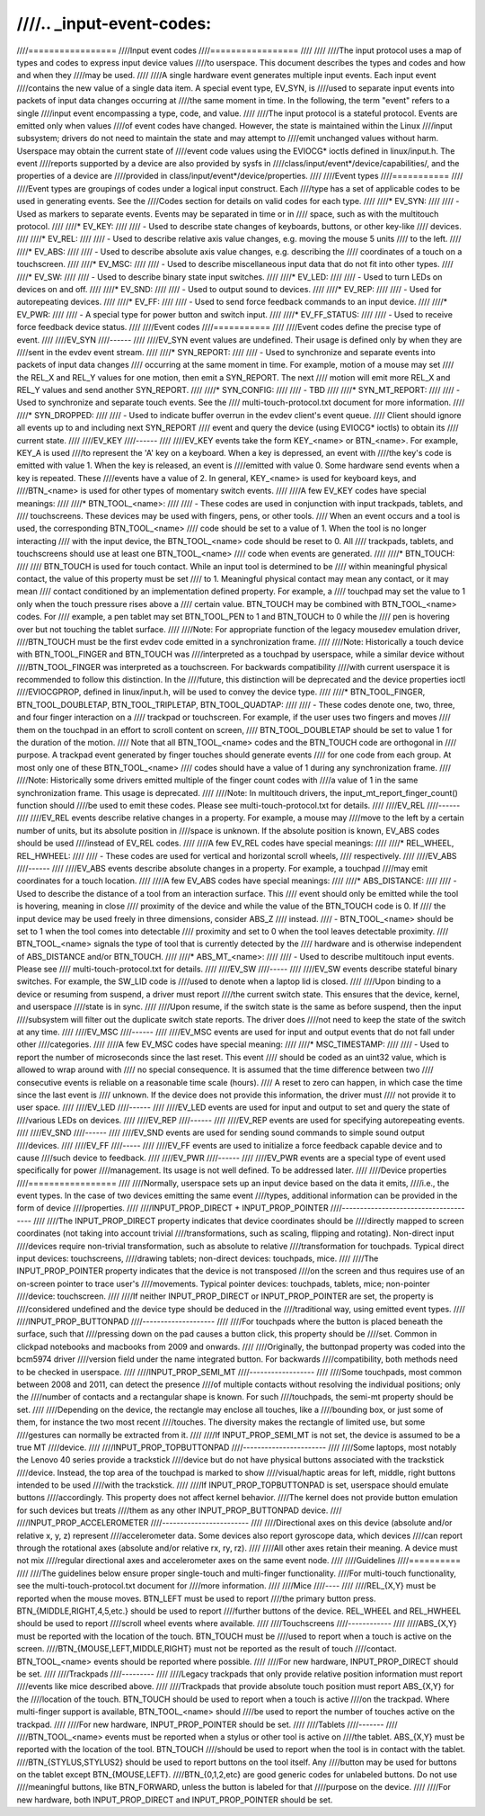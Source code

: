 ////.. _input-event-codes:
////
////=================
////Input event codes
////=================
////
////
////The input protocol uses a map of types and codes to express input device values
////to userspace. This document describes the types and codes and how and when they
////may be used.
////
////A single hardware event generates multiple input events. Each input event
////contains the new value of a single data item. A special event type, EV_SYN, is
////used to separate input events into packets of input data changes occurring at
////the same moment in time. In the following, the term "event" refers to a single
////input event encompassing a type, code, and value.
////
////The input protocol is a stateful protocol. Events are emitted only when values
////of event codes have changed. However, the state is maintained within the Linux
////input subsystem; drivers do not need to maintain the state and may attempt to
////emit unchanged values without harm. Userspace may obtain the current state of
////event code values using the EVIOCG* ioctls defined in linux/input.h. The event
////reports supported by a device are also provided by sysfs in
////class/input/event*/device/capabilities/, and the properties of a device are
////provided in class/input/event*/device/properties.
////
////Event types
////===========
////
////Event types are groupings of codes under a logical input construct. Each
////type has a set of applicable codes to be used in generating events. See the
////Codes section for details on valid codes for each type.
////
////* EV_SYN:
////
////  - Used as markers to separate events. Events may be separated in time or in
////    space, such as with the multitouch protocol.
////
////* EV_KEY:
////
////  - Used to describe state changes of keyboards, buttons, or other key-like
////    devices.
////
////* EV_REL:
////
////  - Used to describe relative axis value changes, e.g. moving the mouse 5 units
////    to the left.
////
////* EV_ABS:
////
////  - Used to describe absolute axis value changes, e.g. describing the
////    coordinates of a touch on a touchscreen.
////
////* EV_MSC:
////
////  - Used to describe miscellaneous input data that do not fit into other types.
////
////* EV_SW:
////
////  - Used to describe binary state input switches.
////
////* EV_LED:
////
////  - Used to turn LEDs on devices on and off.
////
////* EV_SND:
////
////  - Used to output sound to devices.
////
////* EV_REP:
////
////  - Used for autorepeating devices.
////
////* EV_FF:
////
////  - Used to send force feedback commands to an input device.
////
////* EV_PWR:
////
////  - A special type for power button and switch input.
////
////* EV_FF_STATUS:
////
////  - Used to receive force feedback device status.
////
////Event codes
////===========
////
////Event codes define the precise type of event.
////
////EV_SYN
////------
////
////EV_SYN event values are undefined. Their usage is defined only by when they are
////sent in the evdev event stream.
////
////* SYN_REPORT:
////
////  - Used to synchronize and separate events into packets of input data changes
////    occurring at the same moment in time. For example, motion of a mouse may set
////    the REL_X and REL_Y values for one motion, then emit a SYN_REPORT. The next
////    motion will emit more REL_X and REL_Y values and send another SYN_REPORT.
////
////* SYN_CONFIG:
////
////  - TBD
////
////* SYN_MT_REPORT:
////
////  - Used to synchronize and separate touch events. See the
////    multi-touch-protocol.txt document for more information.
////
////* SYN_DROPPED:
////
////  - Used to indicate buffer overrun in the evdev client's event queue.
////    Client should ignore all events up to and including next SYN_REPORT
////    event and query the device (using EVIOCG* ioctls) to obtain its
////    current state.
////
////EV_KEY
////------
////
////EV_KEY events take the form KEY_<name> or BTN_<name>. For example, KEY_A is used
////to represent the 'A' key on a keyboard. When a key is depressed, an event with
////the key's code is emitted with value 1. When the key is released, an event is
////emitted with value 0. Some hardware send events when a key is repeated. These
////events have a value of 2. In general, KEY_<name> is used for keyboard keys, and
////BTN_<name> is used for other types of momentary switch events.
////
////A few EV_KEY codes have special meanings:
////
////* BTN_TOOL_<name>:
////
////  - These codes are used in conjunction with input trackpads, tablets, and
////    touchscreens. These devices may be used with fingers, pens, or other tools.
////    When an event occurs and a tool is used, the corresponding BTN_TOOL_<name>
////    code should be set to a value of 1. When the tool is no longer interacting
////    with the input device, the BTN_TOOL_<name> code should be reset to 0. All
////    trackpads, tablets, and touchscreens should use at least one BTN_TOOL_<name>
////    code when events are generated.
////
////* BTN_TOUCH:
////
////    BTN_TOUCH is used for touch contact. While an input tool is determined to be
////    within meaningful physical contact, the value of this property must be set
////    to 1. Meaningful physical contact may mean any contact, or it may mean
////    contact conditioned by an implementation defined property. For example, a
////    touchpad may set the value to 1 only when the touch pressure rises above a
////    certain value. BTN_TOUCH may be combined with BTN_TOOL_<name> codes. For
////    example, a pen tablet may set BTN_TOOL_PEN to 1 and BTN_TOUCH to 0 while the
////    pen is hovering over but not touching the tablet surface.
////
////Note: For appropriate function of the legacy mousedev emulation driver,
////BTN_TOUCH must be the first evdev code emitted in a synchronization frame.
////
////Note: Historically a touch device with BTN_TOOL_FINGER and BTN_TOUCH was
////interpreted as a touchpad by userspace, while a similar device without
////BTN_TOOL_FINGER was interpreted as a touchscreen. For backwards compatibility
////with current userspace it is recommended to follow this distinction. In the
////future, this distinction will be deprecated and the device properties ioctl
////EVIOCGPROP, defined in linux/input.h, will be used to convey the device type.
////
////* BTN_TOOL_FINGER, BTN_TOOL_DOUBLETAP, BTN_TOOL_TRIPLETAP, BTN_TOOL_QUADTAP:
////
////  - These codes denote one, two, three, and four finger interaction on a
////    trackpad or touchscreen. For example, if the user uses two fingers and moves
////    them on the touchpad in an effort to scroll content on screen,
////    BTN_TOOL_DOUBLETAP should be set to value 1 for the duration of the motion.
////    Note that all BTN_TOOL_<name> codes and the BTN_TOUCH code are orthogonal in
////    purpose. A trackpad event generated by finger touches should generate events
////    for one code from each group. At most only one of these BTN_TOOL_<name>
////    codes should have a value of 1 during any synchronization frame.
////
////Note: Historically some drivers emitted multiple of the finger count codes with
////a value of 1 in the same synchronization frame. This usage is deprecated.
////
////Note: In multitouch drivers, the input_mt_report_finger_count() function should
////be used to emit these codes. Please see multi-touch-protocol.txt for details.
////
////EV_REL
////------
////
////EV_REL events describe relative changes in a property. For example, a mouse may
////move to the left by a certain number of units, but its absolute position in
////space is unknown. If the absolute position is known, EV_ABS codes should be used
////instead of EV_REL codes.
////
////A few EV_REL codes have special meanings:
////
////* REL_WHEEL, REL_HWHEEL:
////
////  - These codes are used for vertical and horizontal scroll wheels,
////    respectively.
////
////EV_ABS
////------
////
////EV_ABS events describe absolute changes in a property. For example, a touchpad
////may emit coordinates for a touch location.
////
////A few EV_ABS codes have special meanings:
////
////* ABS_DISTANCE:
////
////  - Used to describe the distance of a tool from an interaction surface. This
////    event should only be emitted while the tool is hovering, meaning in close
////    proximity of the device and while the value of the BTN_TOUCH code is 0. If
////    the input device may be used freely in three dimensions, consider ABS_Z
////    instead.
////  - BTN_TOOL_<name> should be set to 1 when the tool comes into detectable
////    proximity and set to 0 when the tool leaves detectable proximity.
////    BTN_TOOL_<name> signals the type of tool that is currently detected by the
////    hardware and is otherwise independent of ABS_DISTANCE and/or BTN_TOUCH.
////
////* ABS_MT_<name>:
////
////  - Used to describe multitouch input events. Please see
////    multi-touch-protocol.txt for details.
////
////EV_SW
////-----
////
////EV_SW events describe stateful binary switches. For example, the SW_LID code is
////used to denote when a laptop lid is closed.
////
////Upon binding to a device or resuming from suspend, a driver must report
////the current switch state. This ensures that the device, kernel, and userspace
////state is in sync.
////
////Upon resume, if the switch state is the same as before suspend, then the input
////subsystem will filter out the duplicate switch state reports. The driver does
////not need to keep the state of the switch at any time.
////
////EV_MSC
////------
////
////EV_MSC events are used for input and output events that do not fall under other
////categories.
////
////A few EV_MSC codes have special meaning:
////
////* MSC_TIMESTAMP:
////
////  - Used to report the number of microseconds since the last reset. This event
////    should be coded as an uint32 value, which is allowed to wrap around with
////    no special consequence. It is assumed that the time difference between two
////    consecutive events is reliable on a reasonable time scale (hours).
////    A reset to zero can happen, in which case the time since the last event is
////    unknown.  If the device does not provide this information, the driver must
////    not provide it to user space.
////
////EV_LED
////------
////
////EV_LED events are used for input and output to set and query the state of
////various LEDs on devices.
////
////EV_REP
////------
////
////EV_REP events are used for specifying autorepeating events.
////
////EV_SND
////------
////
////EV_SND events are used for sending sound commands to simple sound output
////devices.
////
////EV_FF
////-----
////
////EV_FF events are used to initialize a force feedback capable device and to cause
////such device to feedback.
////
////EV_PWR
////------
////
////EV_PWR events are a special type of event used specifically for power
////management. Its usage is not well defined. To be addressed later.
////
////Device properties
////=================
////
////Normally, userspace sets up an input device based on the data it emits,
////i.e., the event types. In the case of two devices emitting the same event
////types, additional information can be provided in the form of device
////properties.
////
////INPUT_PROP_DIRECT + INPUT_PROP_POINTER
////--------------------------------------
////
////The INPUT_PROP_DIRECT property indicates that device coordinates should be
////directly mapped to screen coordinates (not taking into account trivial
////transformations, such as scaling, flipping and rotating). Non-direct input
////devices require non-trivial transformation, such as absolute to relative
////transformation for touchpads. Typical direct input devices: touchscreens,
////drawing tablets; non-direct devices: touchpads, mice.
////
////The INPUT_PROP_POINTER property indicates that the device is not transposed
////on the screen and thus requires use of an on-screen pointer to trace user's
////movements.  Typical pointer devices: touchpads, tablets, mice; non-pointer
////device: touchscreen.
////
////If neither INPUT_PROP_DIRECT or INPUT_PROP_POINTER are set, the property is
////considered undefined and the device type should be deduced in the
////traditional way, using emitted event types.
////
////INPUT_PROP_BUTTONPAD
////--------------------
////
////For touchpads where the button is placed beneath the surface, such that
////pressing down on the pad causes a button click, this property should be
////set. Common in clickpad notebooks and macbooks from 2009 and onwards.
////
////Originally, the buttonpad property was coded into the bcm5974 driver
////version field under the name integrated button. For backwards
////compatibility, both methods need to be checked in userspace.
////
////INPUT_PROP_SEMI_MT
////------------------
////
////Some touchpads, most common between 2008 and 2011, can detect the presence
////of multiple contacts without resolving the individual positions; only the
////number of contacts and a rectangular shape is known. For such
////touchpads, the semi-mt property should be set.
////
////Depending on the device, the rectangle may enclose all touches, like a
////bounding box, or just some of them, for instance the two most recent
////touches. The diversity makes the rectangle of limited use, but some
////gestures can normally be extracted from it.
////
////If INPUT_PROP_SEMI_MT is not set, the device is assumed to be a true MT
////device.
////
////INPUT_PROP_TOPBUTTONPAD
////-----------------------
////
////Some laptops, most notably the Lenovo 40 series provide a trackstick
////device but do not have physical buttons associated with the trackstick
////device. Instead, the top area of the touchpad is marked to show
////visual/haptic areas for left, middle, right buttons intended to be used
////with the trackstick.
////
////If INPUT_PROP_TOPBUTTONPAD is set, userspace should emulate buttons
////accordingly. This property does not affect kernel behavior.
////The kernel does not provide button emulation for such devices but treats
////them as any other INPUT_PROP_BUTTONPAD device.
////
////INPUT_PROP_ACCELEROMETER
////------------------------
////
////Directional axes on this device (absolute and/or relative x, y, z) represent
////accelerometer data. Some devices also report gyroscope data, which devices
////can report through the rotational axes (absolute and/or relative rx, ry, rz).
////
////All other axes retain their meaning. A device must not mix
////regular directional axes and accelerometer axes on the same event node.
////
////Guidelines
////==========
////
////The guidelines below ensure proper single-touch and multi-finger functionality.
////For multi-touch functionality, see the multi-touch-protocol.txt document for
////more information.
////
////Mice
////----
////
////REL_{X,Y} must be reported when the mouse moves. BTN_LEFT must be used to report
////the primary button press. BTN_{MIDDLE,RIGHT,4,5,etc.} should be used to report
////further buttons of the device. REL_WHEEL and REL_HWHEEL should be used to report
////scroll wheel events where available.
////
////Touchscreens
////------------
////
////ABS_{X,Y} must be reported with the location of the touch. BTN_TOUCH must be
////used to report when a touch is active on the screen.
////BTN_{MOUSE,LEFT,MIDDLE,RIGHT} must not be reported as the result of touch
////contact. BTN_TOOL_<name> events should be reported where possible.
////
////For new hardware, INPUT_PROP_DIRECT should be set.
////
////Trackpads
////---------
////
////Legacy trackpads that only provide relative position information must report
////events like mice described above.
////
////Trackpads that provide absolute touch position must report ABS_{X,Y} for the
////location of the touch. BTN_TOUCH should be used to report when a touch is active
////on the trackpad. Where multi-finger support is available, BTN_TOOL_<name> should
////be used to report the number of touches active on the trackpad.
////
////For new hardware, INPUT_PROP_POINTER should be set.
////
////Tablets
////-------
////
////BTN_TOOL_<name> events must be reported when a stylus or other tool is active on
////the tablet. ABS_{X,Y} must be reported with the location of the tool. BTN_TOUCH
////should be used to report when the tool is in contact with the tablet.
////BTN_{STYLUS,STYLUS2} should be used to report buttons on the tool itself. Any
////button may be used for buttons on the tablet except BTN_{MOUSE,LEFT}.
////BTN_{0,1,2,etc} are good generic codes for unlabeled buttons. Do not use
////meaningful buttons, like BTN_FORWARD, unless the button is labeled for that
////purpose on the device.
////
////For new hardware, both INPUT_PROP_DIRECT and INPUT_PROP_POINTER should be set.
